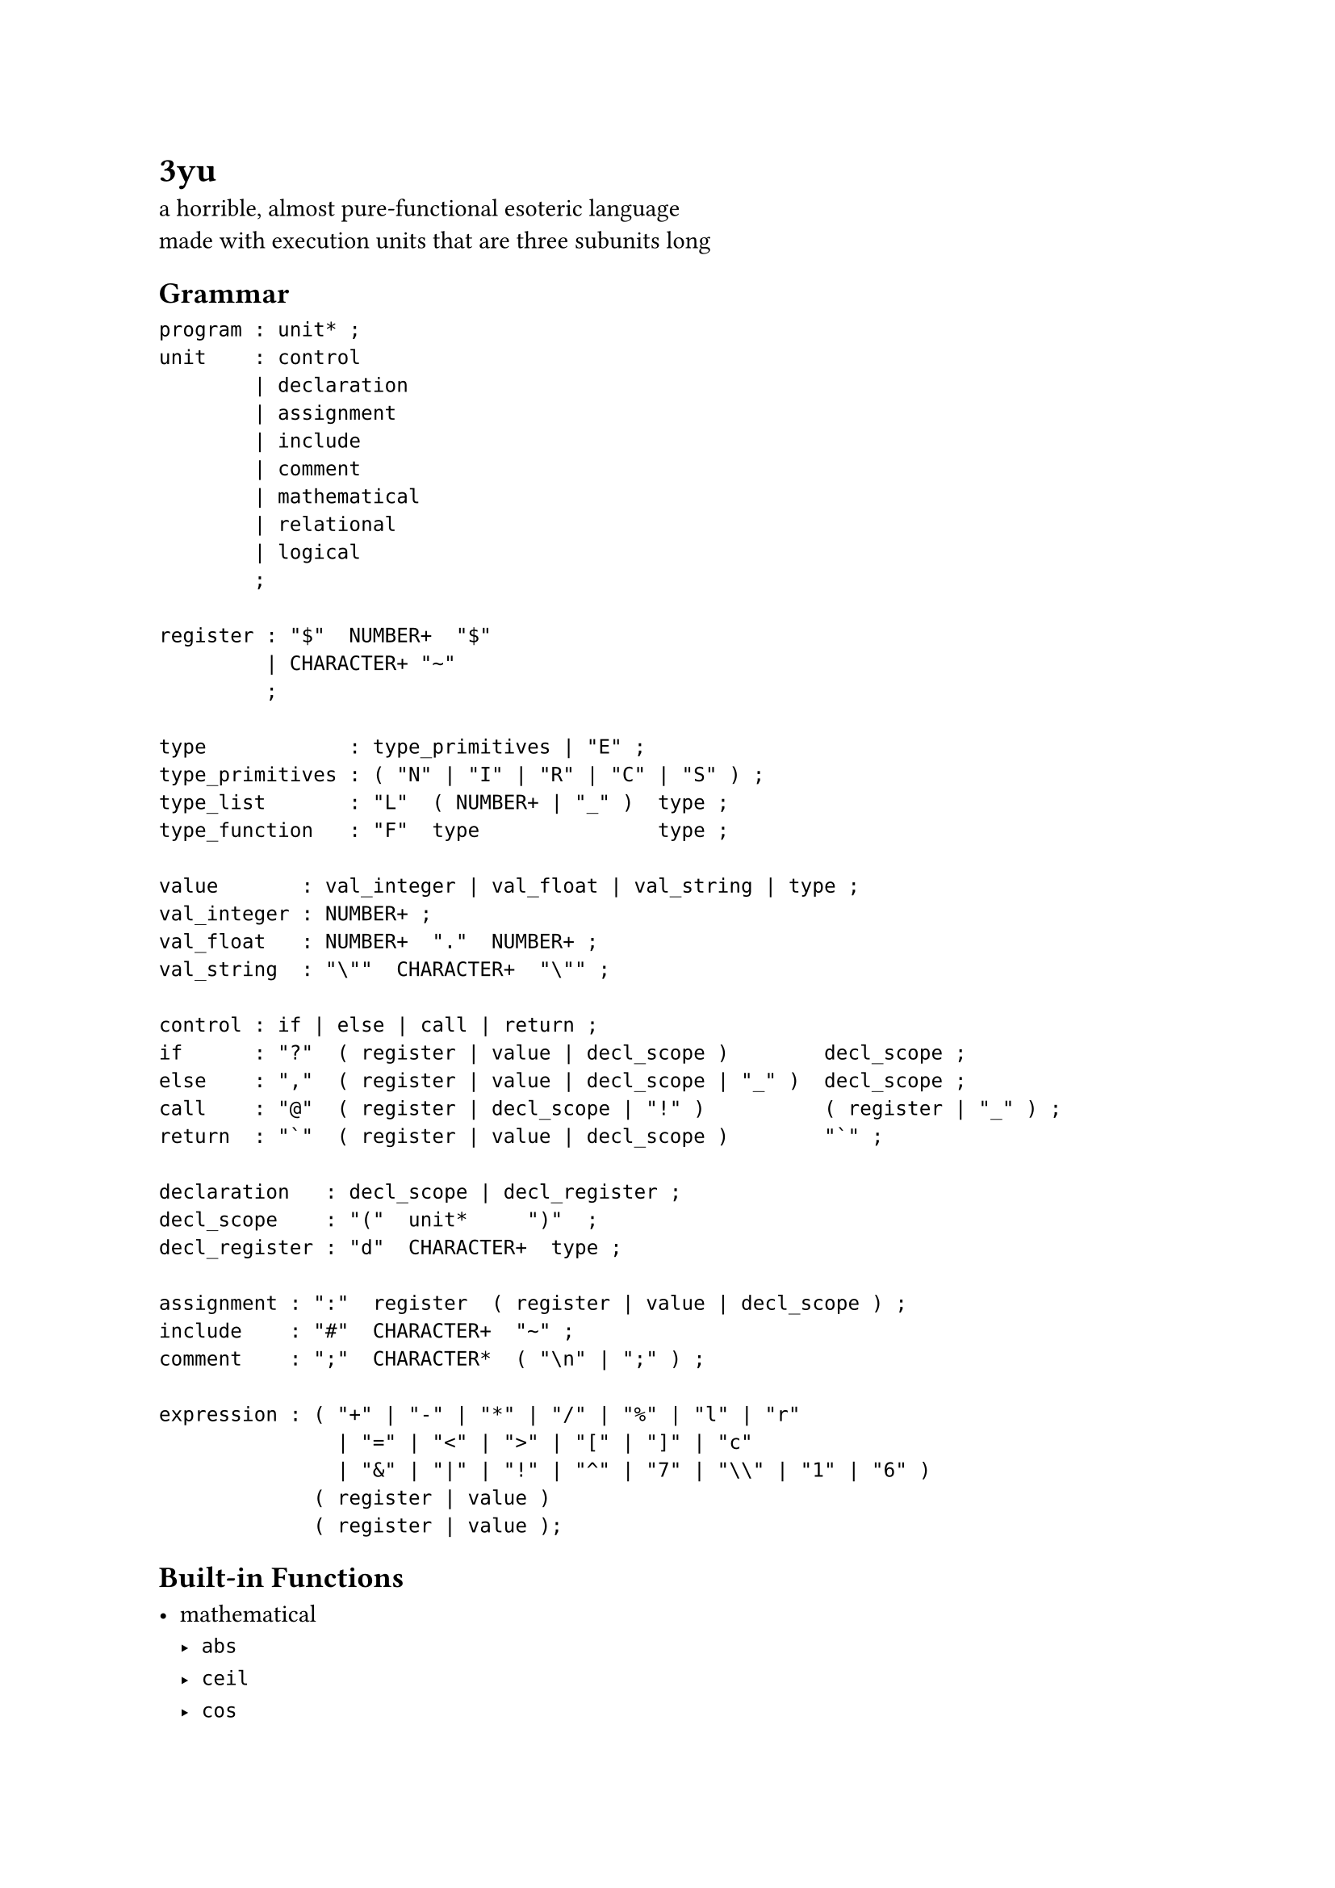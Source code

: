 = 3yu

a horrible, almost pure-functional esoteric language \
made with execution units that are three subunits long

== Grammar

```ppg
program : unit* ;
unit    : control
        | declaration
        | assignment
        | include
        | comment
        | mathematical
        | relational
        | logical
        ;

register : "$"  NUMBER+  "$"
         | CHARACTER+ "~"
         ;

type            : type_primitives | "E" ;
type_primitives : ( "N" | "I" | "R" | "C" | "S" ) ;
type_list       : "L"  ( NUMBER+ | "_" )  type ;
type_function   : "F"  type               type ;

value       : val_integer | val_float | val_string | type ;
val_integer : NUMBER+ ;
val_float   : NUMBER+  "."  NUMBER+ ;
val_string  : "\""  CHARACTER+  "\"" ;

control : if | else | call | return ;
if      : "?"  ( register | value | decl_scope )        decl_scope ;
else    : ","  ( register | value | decl_scope | "_" )  decl_scope ;
call    : "@"  ( register | decl_scope | "!" )          ( register | "_" ) ;
return  : "`"  ( register | value | decl_scope )        "`" ;

declaration   : decl_scope | decl_register ;
decl_scope    : "("  unit*     ")"  ;
decl_register : "d"  CHARACTER+  type ;

assignment : ":"  register  ( register | value | decl_scope ) ;
include    : "#"  CHARACTER+  "~" ;
comment    : ";"  CHARACTER*  ( "\n" | ";" ) ;

expression : ( "+" | "-" | "*" | "/" | "%" | "l" | "r"
               | "=" | "<" | ">" | "[" | "]" | "c" 
               | "&" | "|" | "!" | "^" | "7" | "\\" | "1" | "6" )
             ( register | value )
             ( register | value );
```

== Built-in Functions

- mathematical
  - `abs`
  - `ceil`
  - `cos`
  - `exp`
  - `exp2`
  - `floor`
  - `log`
  - `log10`
  - `log2`
  - `max`
  - `min`
  - `round`
  - `sin`
  - `tan`
  - `trunc`
- input/output
  - `stderr`
  - `stdin`
  - `stdout`
  - `read`
  - `write`
- others
  - `as`
